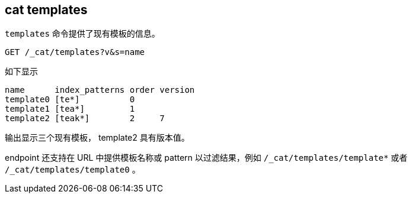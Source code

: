 [[cat-templates]]
== cat templates

`templates` 命令提供了现有模板的信息。

[source,js]
--------------------------------------------------
GET /_cat/templates?v&s=name
--------------------------------------------------
// CONSOLE
// TEST[s/^/PUT _template\/template0\n{"index_patterns": "te*", "order": 0}\n/]
// TEST[s/^/PUT _template\/template1\n{"index_patterns": "tea*", "order": 1}\n/]
// TEST[s/^/PUT _template\/template2\n{"index_patterns": "teak*", "order": 2, "version": 7}\n/]

如下显示

[source,txt]
--------------------------------------------------
name      index_patterns order version
template0 [te*]          0
template1 [tea*]         1
template2 [teak*]        2     7
--------------------------------------------------
// TESTRESPONSE[s/\*/\\*/ s/\[/\\[/ s/\]/\\]/ _cat]

输出显示三个现有模板， template2 具有版本值。

endpoint 还支持在 URL 中提供模板名称或 pattern 以过滤结果，例如 `/_cat/templates/template*` 或者 `/_cat/templates/template0` 。
